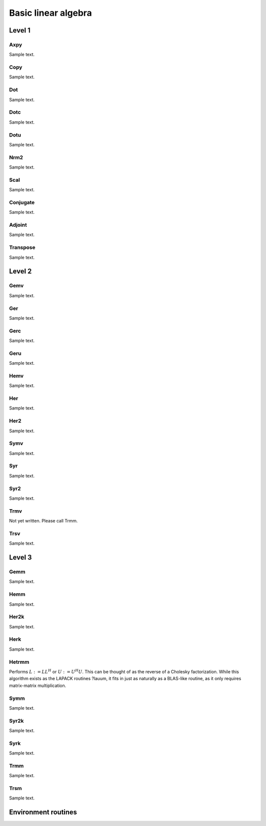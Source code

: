 Basic linear algebra
********************

Level 1
=======

Axpy
----
Sample text.

Copy
----
Sample text.

Dot
---
Sample text.

Dotc
----
Sample text.

Dotu
----
Sample text.

Nrm2
----
Sample text.

Scal
----
Sample text.

Conjugate
---------
Sample text.

Adjoint
-------
Sample text.

Transpose
---------
Sample text.

Level 2
=======

Gemv
----
Sample text.

Ger
---
Sample text.

Gerc
----
Sample text.

Geru
----
Sample text.

Hemv
----
Sample text.

Her
---
Sample text.

Her2
----
Sample text.

Symv
----
Sample text.

Syr
---
Sample text.

Syr2
----
Sample text.

Trmv
----
Not yet written. Please call Trmm.

Trsv
----
Sample text.

Level 3
=======

Gemm
----
Sample text.

Hemm
----
Sample text.

Her2k
-----
Sample text.

Herk
----
Sample text.

Hetrmm
------
Performs :math:`L := L L^H` or :math:`U := U^H U`. This can be thought of 
as the reverse of a Cholesky factorization. While this algorithm exists as 
the LAPACK routines ?lauum, it fits in just as naturally as a BLAS-like routine,
as it only requires matrix-matrix multiplication.

Symm
----
Sample text.

Syr2k
-----
Sample text.

Syrk
----
Sample text.

Trmm
----
Sample text.

Trsm
----
Sample text.

Environment routines
====================
